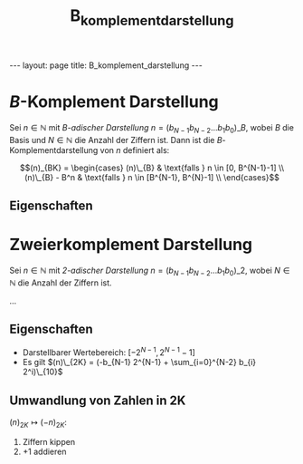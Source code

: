 #+TITLE: B_komplement_darstellung
#+STARTUP: content
#+STARTUP: latexpreview
#+STARTUP: inlineimages
#+OPTIONS: toc:nil
#+HTML_MATHJAX: align: left indent: 5em tagside: left
#+BEGIN_HTML
---
layout: page
title: B_komplement_darstellung
---
#+END_HTML

* $B$-Komplement Darstellung

Sei $n \in \mathbb{N}$ mit [[stellwertsystem][$B$-adischer Darstellung]]
$n = (b_{N-1} b_{N-2} ... b_{1} b_{0})\_{B}$, wobei $B$ die Basis und
$N \in \mathbb{N}$ die Anzahl der Ziffern ist. Dann ist die
$B$-Komplementdarstellung von $n$ definiert als:

$$(n)_{BK} = \begin{cases}
(n)\_{B} & \text{falls } n \in [0, B^{N-1}-1] \\
(n)\_{B} - B^n & \text{falls } n \in [B^{N-1}, B^{N}-1] \\
\end{cases}$$

** Eigenschaften

* Zweierkomplement Darstellung

Sei $n \in \mathbb{N}$ mit [[stellwertsystem][$2$-adischer Darstellung]]
$n = (b_{N-1} b_{N-2} ... b_{1} b_{0})\_{2}$, wobei $N \in \mathbb{N}$
die Anzahl der Ziffern ist.

...

** Eigenschaften

-  Darstellbarer Wertebereich: $[-2^{N-1}, 2^{N-1}-1]$
-  Es gilt
   $(n)\_{2K} = (-b_{N-1} 2^{N-1} + \sum_{i=0}^{N-2} b_{i} 2^i)\_{10}$

** Umwandlung von Zahlen in 2K

$(n)_{2K} \mapsto (-n)_{2K}$:

1. Ziffern kippen
2. $+1$ addieren
